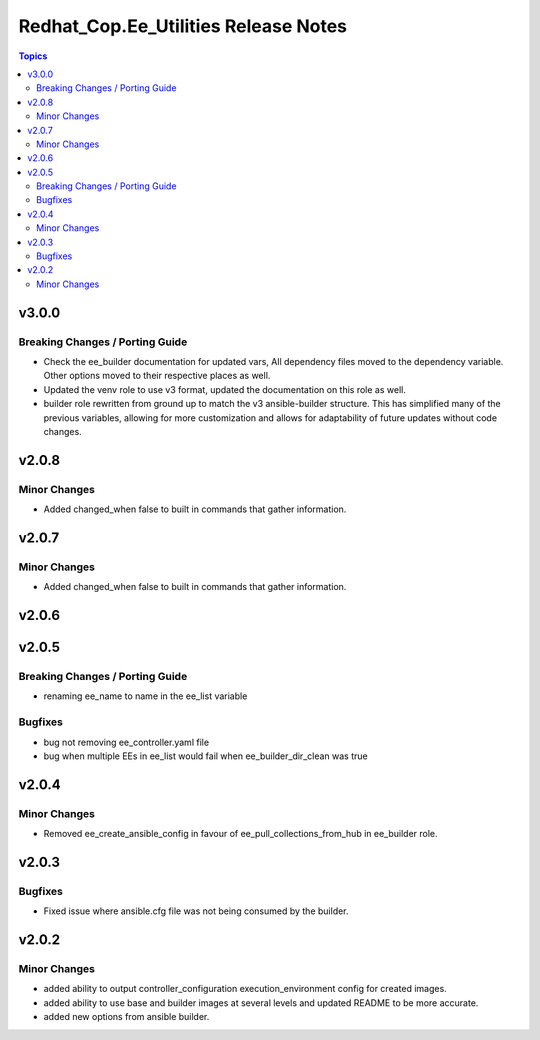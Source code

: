 =====================================
Redhat_Cop.Ee_Utilities Release Notes
=====================================

.. contents:: Topics


v3.0.0
======

Breaking Changes / Porting Guide
--------------------------------

- Check the ee_builder documentation for updated vars, All dependency files moved to the dependency variable. Other options moved to their respective places as well.
- Updated the venv role to use v3 format, updated the documentation on this role as well.
- builder role rewritten from ground up to match the v3 ansible-builder structure. This has simplified many of the previous variables, allowing for more customization and allows for adaptability of future updates without code changes.

v2.0.8
======

Minor Changes
-------------

- Added changed_when false to built in commands that gather information.

v2.0.7
======

Minor Changes
-------------

- Added changed_when false to built in commands that gather information.

v2.0.6
======

v2.0.5
======

Breaking Changes / Porting Guide
--------------------------------

- renaming ee_name to name in the ee_list variable

Bugfixes
--------

- bug not removing ee_controller.yaml file
- bug when multiple EEs in ee_list would fail when ee_builder_dir_clean was true

v2.0.4
======

Minor Changes
-------------

- Removed ee_create_ansible_config in favour of ee_pull_collections_from_hub in ee_builder role.

v2.0.3
======

Bugfixes
--------

- Fixed issue where ansible.cfg file was not being consumed by the builder.

v2.0.2
======

Minor Changes
-------------

- added ability to output controller_configuration execution_environment config for created images.
- added ability to use base and builder images at several levels and updated README to be more accurate.
- added new options from ansible builder.
